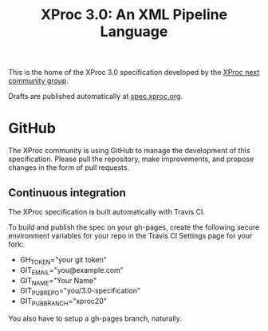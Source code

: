 #+TITLE: XProc 3.0: An XML Pipeline Language

This is the home of the XProc 3.0 specification developed by the [[https://www.w3.org/community/xproc-next/][XProc next community group]].

Drafts are published automatically at [[http://spec.xproc.org/][spec.xproc.org]].

* GitHub

The XProc community is using GitHub to manage the development of this
specification. Please pull the repository, make improvements, and
propose changes in the form of pull requests.

** Continuous integration

The XProc specification is built automatically with Travis CI.

To build and publish the spec on your gh-pages, create the following
secure environment variables for your repo in the Travis CI Settings
page for your fork:

 + GH_TOKEN="your git token"
 + GIT_EMAIL="you@example.com"
 + GIT_NAME="Your Name"
 + GIT_PUB_REPO="you/3.0-specification"
 + GIT_PUB_BRANCH="xproc20"

You also have to setup a gh-pages branch, naturally.
